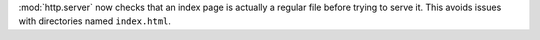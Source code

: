 :mod:`http.server` now checks that an index page is actually a regular file before trying
to serve it.  This avoids issues with directories named ``index.html``.
